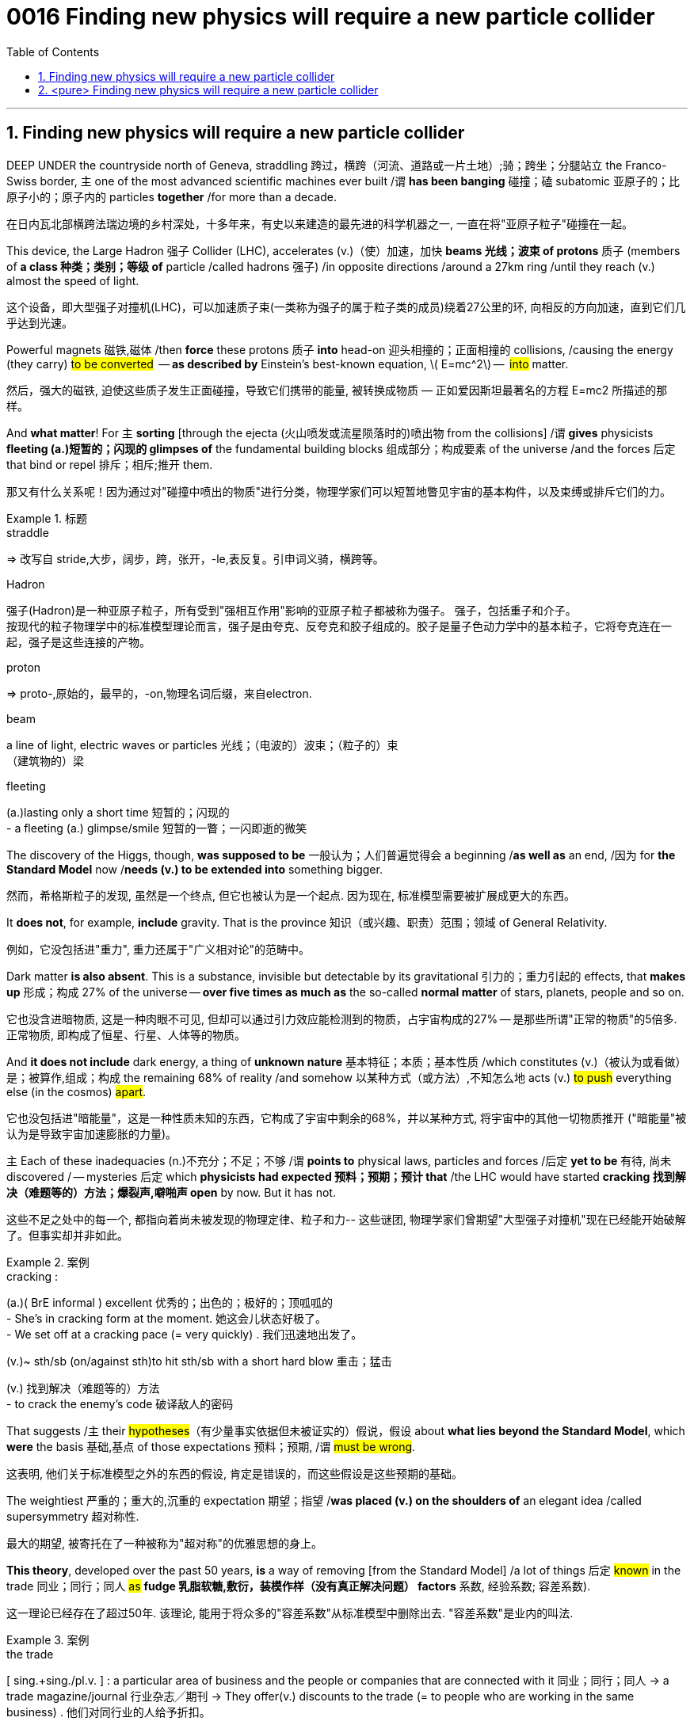 

= 0016 Finding new physics will require a new particle collider
:toc: left
:toclevels: 3
:sectnums:

:stylesheet: ../myAdocCss.css


'''


== Finding new physics will require a new particle collider


DEEP UNDER the countryside north of Geneva, straddling  跨过，横跨（河流、道路或一片土地）;骑；跨坐；分腿站立 the Franco-Swiss border, 主 one of the most advanced scientific machines ever built /谓 *has been banging* 碰撞；磕 subatomic  亚原子的；比原子小的；原子内的 particles *together* /for more than a decade.

[.my2]
在日内瓦北部横跨法瑞边境的乡村深处，十多年来，有史以来建造的最先进的科学机器之一, 一直在将"亚原子粒子"碰撞在一起。


This device, the Large Hadron 强子 Collider (LHC), accelerates (v.)（使）加速，加快 *beams 光线；波束 of protons* 质子 (members of **a class 种类；类别；等级 of** particle /called hadrons 强子) /in opposite directions /around a 27km ring /until they reach (v.) almost the speed of light.

[.my2]
这个设备，即大型强子对撞机(LHC)，可以加速质子束(一类称为强子的属于粒子类的成员)绕着27公里的环, 向相反的方向加速，直到它们几乎达到光速。

Powerful magnets 磁铁,磁体 /then *force* these protons 质子 *into* head-on 迎头相撞的；正面相撞的 collisions, /causing the energy (they carry) #to be converted#  — *as described by* Einstein’s best-known equation, latexmath:[ E=mc^2] —  #into# matter.

[.my2]
然后，强大的磁铁, 迫使这些质子发生正面碰撞，导致它们携带的能量, 被转换成物质 — ​正如爱因斯坦最著名的方程 E=mc2 所描述的那样。


And *what matter*! For 主 *sorting* [through the ejecta (火山喷发或流星陨落时的)喷出物 from the collisions] /谓 *gives* physicists *fleeting (a.)短暂的；闪现的 glimpses of* the fundamental building blocks 组成部分；构成要素 of the universe /and the forces 后定 that bind or repel 排斥；相斥;推开 them.

[.my2]
那又有什么关系呢！因为通过对"碰撞中喷出的物质"进行分类，物理学家们可以短暂地瞥见宇宙的基本构件，以及束缚或排斥它们的力。

[.my1]
.标题
====
.straddle
⇒ 改写自 stride,大步，阔步，跨，张开，-le,表反复。引申词义骑，横跨等。

.Hadron
强子(Hadron)是一种亚原子粒子，所有受到"强相互作用"影响的亚原子粒子都被称为强子。 强子，包括重子和介子。 +
按现代的粒子物理学中的标准模型理论而言，强子是由夸克、反夸克和胶子组成的。胶子是量子色动力学中的基本粒子，它将夸克连在一起，强子是这些连接的产物。

.proton
⇒ proto-,原始的，最早的，-on,物理名词后缀，来自electron.


.beam
a line of light, electric waves or particles 光线；（电波的）波束；（粒子的）束 +
（建筑物的）梁

.fleeting
(a.)lasting only a short time 短暂的；闪现的 +
- a fleeting (a.) glimpse/smile 短暂的一瞥；一闪即逝的微笑
====



The discovery of the Higgs, though, *was supposed to be*  一般认为；人们普遍觉得会 a beginning /*as well as* an end, /因为 for *the Standard Model* now /*needs (v.) to be extended into* something bigger.

[.my2]
然而，希格斯粒子的发现, 虽然是一个终点, 但它也被认为是一个起点. 因为现在, 标准模型需要被扩展成更大的东西。

It *does not*, for example, *include* gravity. That is the province  知识（或兴趣、职责）范围；领域 of General Relativity.

[.my2]
例如，它没包括进"重力", 重力还属于"广义相对论"的范畴中。

Dark matter *is also absent*. This is a substance, invisible but detectable by its gravitational 引力的；重力引起的 effects, that *makes up*  形成；构成 27% of the universe — *over five times as much as* the so-called *normal matter* of stars, planets, people and so on.

[.my2]
它也没含进暗物质, 这是一种肉眼不可见, 但却可以通过引力效应能检测到的物质，占宇宙构成的27% — 是那些所谓"正常的物质"的5倍多. 正常物质, 即构成了恒星、行星、人体等的物质。


And *it does not include* dark energy, a thing of *unknown nature*  基本特征；本质；基本性质 /which constitutes (v.)（被认为或看做）是；被算作,组成；构成 the remaining 68% of reality /and somehow 以某种方式（或方法）,不知怎么地 acts (v.) #to push# everything else (in the cosmos) #apart#.

[.my2]
它也没包括进"暗能量"，这是一种性质未知的东西，它构成了宇宙中剩余的68%，并以某种方式, 将宇宙中的其他一切物质推开 ("暗能量"被认为是导致宇宙加速膨胀的力量)。



主 Each of these inadequacies (n.)不充分；不足；不够 /谓 *points to* physical laws, particles and forces /后定  *yet to be* 有待, 尚未 discovered / — mysteries  后定 which *physicists  had expected 预料；预期；预计 that* /the LHC would have started *cracking 找到解决（难题等的）方法；爆裂声,噼啪声 open* by now. But it has not.

[.my2]
这些不足之处中的每一个, 都指向着尚未被发现的物理定律、粒子和力-- 这些谜团, 物理学家们曾期望"大型强子对撞机"现在已经能开始破解了。但事实却并非如此。


[.my1]
.案例
====
.cracking :
(a.)( BrE informal ) excellent 优秀的；出色的；极好的；顶呱呱的 +
-  She’s in cracking form at the moment. 她这会儿状态好极了。 +
- We set off at a cracking pace (= very quickly) . 我们迅速地出发了。

(v.)~ sth/sb (on/against sth)to hit sth/sb with a short hard blow 重击；猛击

(v.) 找到解决（难题等的）方法 +
- to crack the enemy's code 破译敌人的密码
====

That suggests /主 their #hypotheses#（有少量事实依据但未被证实的）假说，假设 about *what lies beyond the Standard Model*, which *were* the basis 基础,基点 of those expectations 预料；预期, /谓 #must be wrong#.

[.my2]
这表明, 他们关于标准模型之外的东西的假设, 肯定是错误的，而这些假设是这些预期的基础。

The weightiest 严重的；重大的,沉重的 expectation 期望；指望 /*was placed (v.) on the shoulders of* an elegant idea /called supersymmetry 超对称性.

[.my2]
最大的期望, 被寄托在了一种被称为"超对称"的优雅思想的身上。

*This theory*, developed over the past 50 years, *is* a way of removing [from the Standard Model] /a lot of things 后定 #known# in the trade 同业；同行；同人 #as# *fudge 乳脂软糖,敷衍，装模作样（没有真正解决问题） factors* 系数, 经验系数; 容差系数).

[.my2]
这一理论已经存在了超过50年. 该理论, 能用于将众多的"容差系数"从标准模型中删除出去. "容差系数"是业内的叫法.


[.my1]
.案例
====
.the trade
[ sing.+sing./pl.v. ] : a particular area of business and the people or companies that are connected with it 同业；同行；同人
→ a trade magazine/journal 行业杂志╱期刊
→ They offer(v.) discounts to the trade (= to people who are working in the same business) . 他们对同行业的人给予折扣。

.fudge
/fʌdʒ/ +
(1)法奇软糖，乳脂软糖（用糖、黄油和牛奶制成） +
-> 词源不详。可能来自17世纪真实存在的Captain Fudge, 每次出海总会带回一箩筐的谎言，回避老板和同事的问题，因此，其名字通用化成为胡扯瞎说的代名词。后也用来指一种软糖。

(2) a fudge [ sing. ] ( especially BrE ) a way of dealing with a situation that does not really solve the problems but is intended to appear to do so 敷衍，装模作样（没有真正解决问题） +
- *This solution is a fudge* [rushed in to win cheers at the party conference]. 这个解决方案, 是为了赢得党的会议的赞誉而仓促搞出来的表面文章。

image:img/fudge.png[,100px]

.factor :
→ a suntan lotion with a protection factor(=a particular level on a scale of measurement 系数) of 10 防护系数为10的防晒油

.fudge factors
经验系数; 容差系数.
====

*A fudge factor* is *#an arbitrary  任意的；武断的；随心所欲的 value#* /that *makes* a model *work*, but #which# itself *defies (v.)不可能，无法（相信、解释、描绘等）;违抗；蔑视 deeper explanation*.

[.my2]
"容差系数"是一个任意的值，它虽然可以使"标准模型"工作，但这个"容差系数"为什么是这个值, 你却无法对它做解释。

[.my1]
.案例
====
.which itself
这里的"which"指代前面提到的"an arbitrary value"，用来进一步描述**这个“任意值”本身难以深入解释。**所以，整个句子的意思是：拟合因子是一个任意值，使模型工作，但这个任意值本身很难深入解释。

.defy :
(v.) ~ belief, explanation, description, etc. : to be impossible or almost impossible to believe, explain, describe, etc. 不可能，无法（相信、解释、描绘等）;/违抗；反抗；蔑视
====


In the Standard Model, many *such fudges* (n.)敷衍，装模作样（没有真正解决问题）;不太令人满意的折中方案 /*can be erased* /by 谓 introducing, for each and every *Standard Model particle*, 宾 a heavier *“supersymmetric” 超对称的 partner* /that has not yet been seen.

[.my2]
在标准模型中，可以通过为每个标准模型粒子, 引入一个更重的“超对称”伙伴(虽然它还没有被试验证实存在), 来消除许多的"容差系数"的这种任意值。

主 The putative (a.)推定的；认定的；公认的 superpartners of the electron and quark, for example, 谓 *are known as* the selectron 超电子 and squark 超夸克.

[.my2]
例如，电子和夸克的"超对称伙伴", 被称为"超电子"和"超夸克"。

[.my1]
.标题
====
.putative
/ˈpjuːtətɪv/
(a.)( formal ) ( law 律) believed to be the person or thing mentioned 推定的；认定的；公认的. SYN presumed +
-> putative ⇒ 来自拉丁语putare,计算，判断，思考，词源同compute,repute. +
- the putative father of this child 这孩子的推定的父亲

====



Unfortunately, after almost a decade of *increasingly energetic collisions* at the LHC, nothing new has emerged /beyond the Higgs itself.

[.my2]
不幸的是，在LHC经历了近10年的越来越高能量的撞击试验之后，除了"希格斯粒子"本身之外，没有任何其他的新发现。

No *hidden dimensions*. No *unexplained phenomena*. No *supersymmetric particles*. As a result /supersymmetry *has*, for many physicists, *lost its lustre* 光泽；光辉; 荣光；荣耀.

[.my2]
没有"隐藏的维度"。没有"原因不明的现象"出现。没有"超对称粒子"。因此，对许多物理学家来说，"超对称性"已经失去了它的光泽。

[.my1]
.案例
====

.lustre
/ˈlʌstər/
(n.) the shining quality of a surface光泽；光辉
SYNsheen +
-
Her hair had lost its lustre.她的头发失去了光泽。
====


And of *the myriad (n./a.)无数；大量 alternatives* /后定 jostling (v.)（在人群中）挤，推，撞，搡; 争夺；争抢 to take its place,  no one knows /主 *which*, if any, 系 *might be* closest to the truth.

[.my2]
在无数的替代方案中，没有人知道哪一个(如果有的话)最接近事实真相。

[.my1]
.标题
====
.myriad
⇒ 来自希腊语myrias,大量的，无数的，一万，可能来自PIE meu,流动，流出，水流，词源同 emanate(=to produce or show sth 产生；表现；显示), marine(=海的；海产的；海生的). 即由流动的水引申词义丰饶的，许多的，无数的。需注意的是，该词在古希腊语为单个词所表示的最大数。词义演变比较abundant.

.jostle
(v.)/ˈdʒɑːs(ə)l/ to push roughly against sb in a crowd （在人群中）挤，推，撞，搡 +
-> 来自joust,推挤，打斗，-le,表反复。引申词义竞争，争夺。拼写比较claim,clamor.
====


*Regardless of* the details, though, the consensus (n.)一致的意见；共识 is that /主 *the route* to finding physics 后定 beyond the Standard Model /谓 *runs through* the Higgs boson itself.

[.my2]
不管细节如何，人们的共识是，找到超越"标准模型"的物理学的途径, 是通过"希格斯玻色子"本身。


This means /宾 *examining* (v.) and *characterising*  描述，刻画，表现（…的特征、特点） that object /in exquisite 精美的；精致的 detail.

[.my2]
这意味着要仔细地研究和描述那个物体的细节。

Physicists do not know, for example, if it is truly *an elementary particle* with no *internal structure* (like an electron or a quark) /or is a composite 合成物；混合物；复合材料 of smaller objects (*in the way* /that protons and neutrons are *made of* three quarks each).

[.my2]
例如，物理学家不知道, 它究竟是一个没有内部结构的"基本粒子"(比如电子或夸克)，还是由更小的物体组成的"复合物"(比如质子和中子分别由三个夸克组成)。

It is even possible that /主 what *has been identified as* the Higgs /系 is not actually the particle *predicted by* the Standard Model — but, rather, a different particle (from *an as-yet-unknown 至今仍未知的 theory*) /that *happens to* 恰好,偶然发生 have the Higgs’s predicted mass.

[.my2]
甚至有可能，被确认为希格斯的粒子, 实际上并不是"标准模型"预测的粒子，而是来自另一种尚不知名理论的不同粒子，该粒子恰好具有希格斯的预测质量而已。



Higgs bosons are unstable. They *decay （力量、影响等）衰弱，衰减 into* pairs of other particles /almost *as soon as* they are created.

[.my2]
希格斯玻色子是不稳定的。它们几乎一产生就会衰变成成对的其他粒子。

The Standard Model *predicts that* /宾 around 60% of the time /this will create a bottom quark /and its antimatter  反物质 equivalent.

A further 21% of the time /a pair of W bosons will emerge, and `主` 9% of Higgs-boson decays /`谓` should *end up with* a pair of gluons /(the other 10% *will result in* yet further combinations).

标准模型预测，在大约60%的时间里，这将产生一个"底夸克"和"它的反物质当量"。另外21%的情况下, 会出现一对"W玻色子"，9%的"希格斯玻色子"衰变, 会产生一对"胶子"(另外10%会产生更多的组合)。


By making *enormous numbers of* Higgs bosons /and then *measuring the precise rates*  后定  at which 主 bottom quarks, W bosons, gluons and other elementary particles 谓 emerge, /`主` those running 管理，经营；运行 the FCC /`谓` would be able to *watch for*  观察等待（某人出现或发生某事） discrepancies 差异；不一致 *from* the Standard Model’s predictions.

[.my2]
通过制造大量的希格斯玻色子，然后测量底夸克、W玻色子、胶子和其他基本粒子出现的精确速率，FCC的管理者, 将能观察到与"标准模型"预测的差异。

*The more* Higgses created, *the more* statistical 统计的；统计学的 power /the results will have, /and *the more [.myRed]#confident#*  /researchers will be /后定 [.myRed]#that# *#主 any deviations#* 背离；偏离；违背 from Standard Model predictions 后定 which they measure /*#谓 actually represent#* (v.) something real.



[.my2]
希格斯玻色子创造的越多，结果所带来统计力量, 就越强大，研究人员就越有信心，他们测量的任何与标准模型预测的偏差, 实际上都代表了一些真实的东西。

image:/img/0127.svg[,]


[.my1]
.案例
====
.The+形容词/副词的比较级+主语+谓语

1. the more...the more...结构其实是一个 从句+主句 的结构: +
*第一个the more...相当于一个"原因状语从句"*, 是从省略了表示原因的连词as等进化而来的(也可理解成是省略了if的条件状语从句); *第二个the more...引导的是主句.* +
-> *The thicker* a mammal's skin is(从句), *the less hair* it has(主句). +
= As a mammal's skin is thicker(从句), it has less hair(主句).

2. the more 后面的谓语, 如果是be动词的话, 可以省略, 这一点对于前后两个都适用. *特别当主谓语是 it is时, 常同时省略.* +
-> What size box do you want? -- *The bigger, the better*.  +
= 其实就是 The bigger *it is*, the better *it is*

3. 第二个the more后面可以使用"倒装", 而第一个后面却不行. (因为 *只有主句才能倒装,从句绝不能倒装!* 如果继续深究第二个the more后面什么时候用倒装时, 可认为 *如果主语长,谓语动词短时, 为避免头重脚轻, 主谓语倒装.*

.the more #*confident*# /researchers will be /#*that*# 主 any deviations 背离；偏离；违背 from Standard Model predictions
*这句中的 that... 是作为前面 confident 的后置定语, 用来说明"研究者的具体信心内容"是什么.* +
整句话的意思是: 研究者就对...(that描述的内容) 越有信心.


====



'''


== <pure> Finding new physics will require a new particle collider


DEEP UNDER the countryside north of Geneva, straddling the Franco-Swiss border, one of the most advanced scientific machines ever built has been banging subatomic particles [together] for more than a decade. This device, the Large Hadron Collider (LHC), accelerates beams of protons (members of a class of particle called hadrons) [in opposite directions] around a 27km ring until they reach almost the speed of light. Powerful magnets then [underline]#force# these protons [underline]#into# head-on collisions, causing the energy they carry to be converted — as described by Einstein’s best-known equation, E=mc2 — into matter. And what matter! For sorting through the ejecta from the collisions gives physicists fleeting glimpses of  the fundamental building blocks of the universe and  the forces that bind or repel them.

The discovery of the Higgs, though, was supposed to be a beginning as well as an end, for the Standard Model now needs to be extended into something bigger. It does not, for example, include gravity. That is the province of General Relativity. Dark matter is also absent. This is a substance, invisible but detectable by its gravitational effects, that makes up 27% of the universe — over five times as much as the so-called normal matter of stars, planets, people and so on. And it does not include dark energy, a thing of unknown nature which constitutes the remaining 68% of reality and somehow acts to push everything else in the cosmos [apart].

Each of these inadequacies  points to physical laws, particles and forces (yet to be discovered) — mysteries (which physicists had expected that the LHC would have started cracking open by now). But it has not. That suggests their hypotheses about what lies beyond the Standard Model, which were the basis of those expectations, must be wrong.


The weightiest expectation was placed [on the shoulders of an elegant idea called supersymmetry]. This theory, developed over the past 50 years, is a way of removing [from the Standard Model] a lot of things known [in the trade] as fudge factors. A fudge factor is an arbitrary value that makes a model work, but which itself defies deeper explanation. In the Standard Model, many such fudges can be erased [by introducing, for each and every Standard Model particle, a heavier “supersymmetric” partner that has not yet been seen]. The putative superpartners of the electron and quark, for example, are known as the selectron and squark.


Unfortunately, after almost a decade of increasingly energetic collisions at the LHC, nothing new has emerged beyond the Higgs itself. No hidden dimensions. No unexplained phenomena. No supersymmetric particles. [As a result] supersymmetry has, for many physicists, lost its lustre. [And of the myriad alternatives jostling  to take its place], no one knows {which, if any, might be closest to the truth}.


Regardless of the details, though, the consensus is that { the route to finding physics beyond the Standard Model  runs [through the Higgs boson itself]}. This means {examining and characterising that object [in exquisite detail]}. Physicists do not know, for example, if it is truly an elementary particle with no internal structure (like an electron or a quark) or is a composite of smaller objects (in the way that protons and neutrons are made of three quarks each). It is even possible {that  what has been identified as the Higgs  is not actually the particle (predicted by the Standard Model—but), rather, a different particle (from an as-yet-unknown theory) that happens to have the Higgs’s predicted mass}.


Higgs bosons are unstable. They decay into pairs of other particles almost as soon as they are created. The Standard Model predicts that around 60% of the time this will create a bottom quark and its antimatter equivalent. A further 21% of the time a pair of W bosons will emerge, and 9% of Higgs-boson decays should end up with a pair of gluons (the other 10% will result in yet further combinations). By making enormous numbers of Higgs bosons and then measuring the precise rates at which bottom quarks, W bosons, gluons and other elementary particles emerge, those running the FCC would be able to watch for discrepancies from the Standard Model’s predictions. The more Higgses created, the more statistical power the results will have, and the more confident researchers will be that any deviations from Standard Model predictions which they measure actually represent something real.


'''
